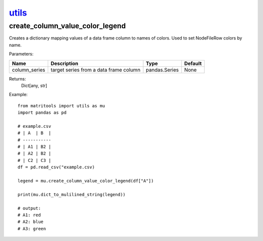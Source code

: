 `utils <utils.html>`_
=====================
create_column_value_color_legend
--------------------------------
Creates a dictionary mapping values of a data frame column to names of colors. Used to set NodeFileRow colors by name.

Parameters:

+---------------+------------------------------------------------+------------------+----------------+
| Name          | Description                                    | Type             | Default        |
+===============+================================================+==================+================+
| column_series | target series from a data frame column         | pandas.Series    | None           |
+---------------+------------------------------------------------+------------------+----------------+

Returns:
    Dict[any, str]

Example::

    from matritools import utils as mu
    import pandas as pd

    # example.csv
    # | A  | B  |
    # -----------
    # | A1 | B2 |
    # | A2 | B2 |
    # | C2 | C3 |
    df = pd.read_csv("example.csv)

    legend = mu.create_column_value_color_legend(df["A"])

    print(mu.dict_to_mulilined_string(legend))

    # output:
    # A1: red
    # A2: blue
    # A3: green

